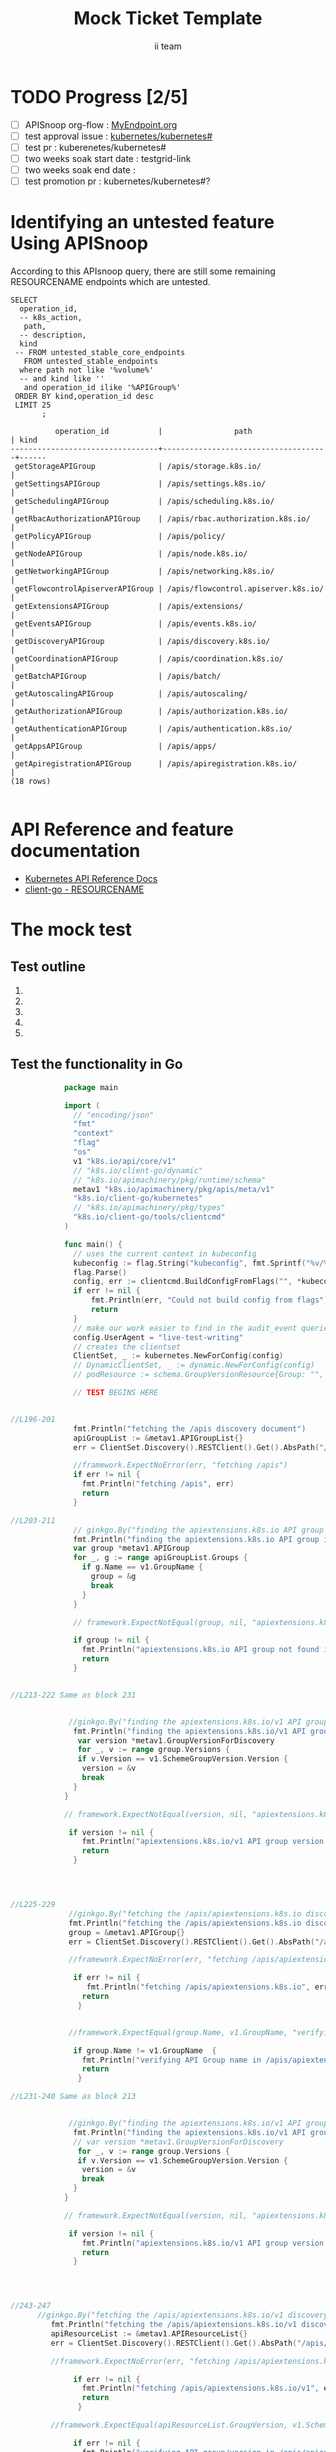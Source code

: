 # -*- ii: apisnoop; -*-
#+TITLE: Mock Ticket Template
#+AUTHOR: ii team
#+TODO: TODO(t) NEXT(n) IN-PROGRESS(i) BLOCKED(b) | DONE(d)
#+OPTIONS: toc:nil tags:nil todo:nil
#+EXPORT_SELECT_TAGS: export

* TODO Progress [2/5]                                                :export:
- [ ] APISnoop org-flow : [[https://github.com/cncf/apisnoop/blob/master/tickets/k8s/][MyEndpoint.org]]
- [ ] test approval issue : [[https://github.com/kubernetes/kubernetes/issues/][kubernetes/kubernetes#]]
- [ ] test pr : kuberenetes/kubernetes#
- [ ] two weeks soak start date : testgrid-link
- [ ] two weeks soak end date :
- [ ] test promotion pr : kubernetes/kubernetes#?
* Identifying an untested feature Using APISnoop                     :export:

According to this APIsnoop query, there are still some remaining RESOURCENAME endpoints which are untested.

  #+NAME: untested_stable_core_endpoints
  #+begin_src sql-mode :eval never-export :exports both :session none
    SELECT
      operation_id,
      -- k8s_action,
       path,
      -- description,
      kind
     -- FROM untested_stable_core_endpoints
       FROM untested_stable_endpoints
      where path not like '%volume%'
      -- and kind like ''
       and operation_id ilike '%APIGroup%'
     ORDER BY kind,operation_id desc
     LIMIT 25
           ;
  #+end_src

  #+RESULTS: untested_stable_core_endpoints
  #+begin_SRC example
            operation_id           |                path                 | kind 
  ---------------------------------+-------------------------------------+------
   getStorageAPIGroup              | /apis/storage.k8s.io/               | 
   getSettingsAPIGroup             | /apis/settings.k8s.io/              | 
   getSchedulingAPIGroup           | /apis/scheduling.k8s.io/            | 
   getRbacAuthorizationAPIGroup    | /apis/rbac.authorization.k8s.io/    | 
   getPolicyAPIGroup               | /apis/policy/                       | 
   getNodeAPIGroup                 | /apis/node.k8s.io/                  | 
   getNetworkingAPIGroup           | /apis/networking.k8s.io/            | 
   getFlowcontrolApiserverAPIGroup | /apis/flowcontrol.apiserver.k8s.io/ | 
   getExtensionsAPIGroup           | /apis/extensions/                   | 
   getEventsAPIGroup               | /apis/events.k8s.io/                | 
   getDiscoveryAPIGroup            | /apis/discovery.k8s.io/             | 
   getCoordinationAPIGroup         | /apis/coordination.k8s.io/          | 
   getBatchAPIGroup                | /apis/batch/                        | 
   getAutoscalingAPIGroup          | /apis/autoscaling/                  | 
   getAuthorizationAPIGroup        | /apis/authorization.k8s.io/         | 
   getAuthenticationAPIGroup       | /apis/authentication.k8s.io/        | 
   getAppsAPIGroup                 | /apis/apps/                         | 
   getApiregistrationAPIGroup      | /apis/apiregistration.k8s.io/       | 
  (18 rows)

  #+end_SRC


* API Reference and feature documentation                            :export:
- [[https://kubernetes.io/docs/reference/kubernetes-api/][Kubernetes API Reference Docs]]
- [[https://github.com/kubernetes/client-go/blob/master/kubernetes/typed/core/v1/RESOURCENAME.go][client-go - RESOURCENAME]]

* The mock test                                                      :export:
** Test outline
1.

2. 

3. 

4. 

5. 

** Test the functionality in Go
   #+NAME: Mock Test In Go
   #+begin_src go
                 package main 

                 import (
                   // "encoding/json"
                   "fmt"
                   "context"
                   "flag"
                   "os"
                   v1 "k8s.io/api/core/v1"
                   // "k8s.io/client-go/dynamic"
                   // "k8s.io/apimachinery/pkg/runtime/schema"
                   metav1 "k8s.io/apimachinery/pkg/apis/meta/v1"
                   "k8s.io/client-go/kubernetes"
                   // "k8s.io/apimachinery/pkg/types"
                   "k8s.io/client-go/tools/clientcmd"
                 )

                 func main() {
                   // uses the current context in kubeconfig
                   kubeconfig := flag.String("kubeconfig", fmt.Sprintf("%v/%v/%v", os.Getenv("HOME"), ".kube", "config"), "(optional) absolute path to the kubeconfig file")
                   flag.Parse()
                   config, err := clientcmd.BuildConfigFromFlags("", *kubeconfig)
                   if err != nil {
                       fmt.Println(err, "Could not build config from flags")
                       return
                   }
                   // make our work easier to find in the audit_event queries
                   config.UserAgent = "live-test-writing"
                   // creates the clientset
                   ClientSet, _ := kubernetes.NewForConfig(config)
                   // DynamicClientSet, _ := dynamic.NewForConfig(config)
                   // podResource := schema.GroupVersionResource{Group: "", Version: "v1", Resource: "pods"}

                   // TEST BEGINS HERE


     //L196-201
                   fmt.Println("fetching the /apis discovery document")
                   apiGroupList := &metav1.APIGroupList{}
                   err = ClientSet.Discovery().RESTClient().Get().AbsPath("/apis").Do(context.TODO()).Into(apiGroupList)

                   //framework.ExpectNoError(err, "fetching /apis")
                   if err != nil {
                     fmt.Println("fetching /apis", err)
                     return
                   }

     //L203-211
                   // ginkgo.By("finding the apiextensions.k8s.io API group in the /apis discovery document")
                   fmt.Println("finding the apiextensions.k8s.io API group in the /apis discovery document")
                   var group *metav1.APIGroup
                   for _, g := range apiGroupList.Groups {
                     if g.Name == v1.GroupName {
                       group = &g
                       break
                     }
                   }

                   // framework.ExpectNotEqual(group, nil, "apiextensions.k8s.io API group not found in /apis discovery document")

                   if group != nil {
                     fmt.Println("apiextensions.k8s.io API group not found in /apis discovery document", err)
                     return
                   }


     //L213-222 Same as block 231 


                  //ginkgo.By("finding the apiextensions.k8s.io/v1 API group/version in the /apis discovery document")
                   fmt.Println("finding the apiextensions.k8s.io/v1 API group/version in the /apis discovery document")
                    var version *metav1.GroupVersionForDiscovery
                    for _, v := range group.Versions {
                    if v.Version == v1.SchemeGroupVersion.Version {
                     version = &v
                     break
                   }
                 }

                 // framework.ExpectNotEqual(version, nil, "apiextensions.k8s.io/v1 API group version not found in /apis discovery document")

                  if version != nil {
                     fmt.Println("apiextensions.k8s.io/v1 API group version not found in /apis discovery document", err)
                     return
                   }




     //L225-229
                  //ginkgo.By("fetching the /apis/apiextensions.k8s.io discovery document")
                  fmt.Println("fetching the /apis/apiextensions.k8s.io discovery document")
                  group = &metav1.APIGroup{}
                  err = ClientSet.Discovery().RESTClient().Get().AbsPath("/apis/apiextensions.k8s.io").Do(context.TODO()).Into(group)

                  //framework.ExpectNoError(err, "fetching /apis/apiextensions.k8s.io")

                   if err != nil {
                      fmt.Println("fetching /apis/apiextensions.k8s.io", err)
                     return
                    }


                  //framework.ExpectEqual(group.Name, v1.GroupName, "verifying API group name in /apis/apiextensions.k8s.io discovery document")

                   if group.Name != v1.GroupName  {
                     fmt.Println("verifying API Group name in /apis/apiextensions.k8s.io discovery document", err)
                     return
                    }

     //L231-240 Same as block 213


                  //ginkgo.By("finding the apiextensions.k8s.io/v1 API group/version in the /apis discovery document")
                   fmt.Println("finding the apiextensions.k8s.io/v1 API group/version in the /apis discovery document")
                   // var version *metav1.GroupVersionForDiscovery
                    for _, v := range group.Versions {
                    if v.Version == v1.SchemeGroupVersion.Version {
                     version = &v
                     break
                   }
                 }

                 // framework.ExpectNotEqual(version, nil, "apiextensions.k8s.io/v1 API group version not found in /apis discovery document")

                  if version != nil {
                     fmt.Println("apiextensions.k8s.io/v1 API group version not found in /apis discovery document", err)
                     return
                   }




     //243-247
           //ginkgo.By("fetching the /apis/apiextensions.k8s.io/v1 discovery document")
              fmt.Println("fetching the /apis/apiextensions.k8s.io/v1 discovery document")
              apiResourceList := &metav1.APIResourceList{}
              err = ClientSet.Discovery().RESTClient().Get().AbsPath("/apis/apiextensions.k8s.io/v1").Do(context.TODO()).Into(apiResourceList)

              //framework.ExpectNoError(err, "fetching /apis/apiextensions.k8s.io/v1")

                   if err != nil {
                     fmt.Println("fetching /apis/apiextensions.k8s.io/v1", err)
                     return
                    }

              //framework.ExpectEqual(apiResourceList.GroupVersion, v1.SchemeGroupVersion.String(), "verifying API group/version in /apis/apiextensions.k8s.io/v1 discovery document")

                   if err != nil {
                     fmt.Println("verifying API group/version in /apis/apiextensions.k8s.io discovery document", err)
                     return
                    }


     //L249-258
             // ginkgo.By("finding customresourcedefinitions resources in the /apis/apiextensions.k8s.io/v1 discovery document")
              fmt.Println("finding customresourcedefinitions resources in the /apis/apiextensions.k8s.io/v1 discovery document")
               var crdResource *metav1.APIResource
              for i := range apiResourceList.APIResources {
                if apiResourceList.APIResources[i].Name == "customresourcedefinitions" {
                  crdResource = &apiResourceList.APIResources[i]
                }
              }

              //framework.ExpectNotEqual(crdResource, nil, "customresourcedefinitions resource not found in /apis/apiextensions.k8s.io/v1 discovery document")

                   if crdResource != nil {
       fmt.Println("customresourcedefinitions resource not found in  /apis/apiextensions.k8s.io discovery document", err)
                     return
                    }


       // TEST ENDS HERE

             fmt.Println("[status] complete")
         }
   #+end_src

   #+RESULTS: Mock Test In Go
   #+begin_src go
   #+end_src

 




* Verifying increase in coverage with APISnoop                       :export:
Discover useragents:
  #+begin_src sql-mode :eval never-export :exports both :session none
    select distinct useragent from audit_event where bucket='apisnoop' and useragent not like 'kube%' and useragent not like 'coredns%' and useragent not like 'kindnetd%' and useragent like 'live%';
  #+end_src

List endpoints hit by the test:
#+begin_src sql-mode :exports both :session none
select * from endpoints_hit_by_new_test where useragent like 'live%';
#+end_src

Display endpoint coverage change:
  #+begin_src sql-mode :eval never-export :exports both :session none
    select * from projected_change_in_coverage;
  #+end_src

  #+RESULTS:
  #+begin_SRC example
     category    | total_endpoints | old_coverage | new_coverage | change_in_number
  ---------------+-----------------+--------------+--------------+------------------
   test_coverage |             438 |          183 |          183 |                0
  (1 row)

  #+end_SRC

* Convert to Ginkgo Test
** Ginkgo Test
  :PROPERTIES:
  :ID:       gt001z4ch1sc00l
  :END:
* Final notes                                                        :export:
If a test with these calls gets merged, **test coverage will go up by N points**

This test is also created with the goal of conformance promotion.

-----
/sig testing

/sig architecture

/area conformance


	config, err := framework.LoadConfig()
			framework.ExpectNoError(err, "loading config")
			apiExtensionClient, err := clientset.NewForConfig(config)
			framework.ExpectNoError(err, "initializing apiExtensionClient")

			randomDefinition := fixtures.NewRandomNameV1CustomResourceDefinition(v1.ClusterScoped)

			// Create CRD and waits for the resource to be recognized and available.
			randomDefinition, err = fixtures.CreateNewV1CustomResourceDefinitionWatchUnsafe(randomDefinition, apiExtensionClient)
			framework.ExpectNoError(err, "creating CustomResourceDefinition")

			defer func() {
				err = fixtures.DeleteV1CustomResourceDefinition(randomDefinition, apiExtensionClient)
				framework.ExpectNoError(err, "deleting CustomResourceDefinition")
			}()



